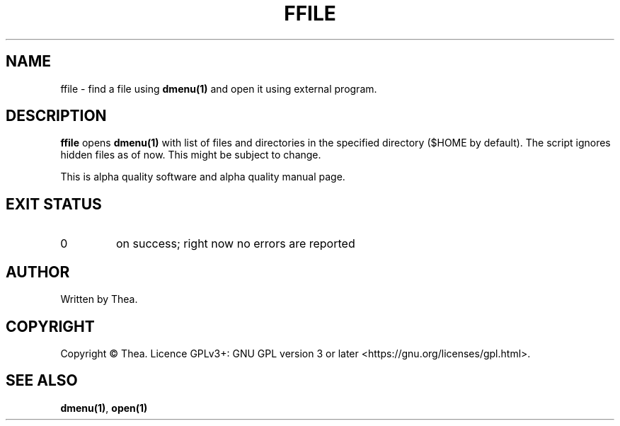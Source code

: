 .TH FFILE 1 2022-12-22 THEA Thea's\ Personal\ Manual

.SH NAME
ffile \- find a file using
.B dmenu(1)
and open it using external program.

.SH DESCRIPTION
.B ffile
opens
.B
dmenu(1)
with list of files and directories in the specified directory ($HOME by default).
The script ignores hidden files as of now. This might be subject to change.

This is alpha quality software and alpha quality manual page.

.SH EXIT STATUS
.TP
0
on success; right now no errors are reported

.SH AUTHOR
Written by Thea.

.SH COPYRIGHT
Copyright \(co Thea.
Licence GPLv3+: GNU GPL version 3 or later <https://gnu.org/licenses/gpl.html>.

.SH SEE ALSO
\fBdmenu(1)\fP, \fBopen(1)\fP
